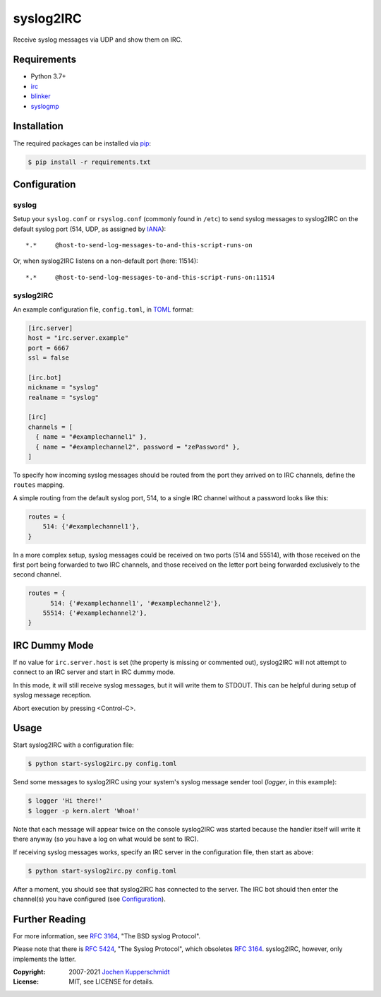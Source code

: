 syslog2IRC
==========

Receive syslog messages via UDP and show them on IRC.


Requirements
------------

- Python 3.7+
- irc_
- blinker_
- syslogmp_


Installation
------------

The required packages can be installed via pip_:

.. code:: sh

    $ pip install -r requirements.txt


Configuration
-------------


syslog
++++++

Setup your ``syslog.conf`` or ``rsyslog.conf`` (commonly found in
``/etc``) to send syslog messages to syslog2IRC on the default syslog
port (514, UDP, as assigned by IANA_)::

    *.*     @host-to-send-log-messages-to-and-this-script-runs-on

Or, when syslog2IRC listens on a non-default port (here: 11514)::

    *.*     @host-to-send-log-messages-to-and-this-script-runs-on:11514


syslog2IRC
++++++++++

An example configuration file, ``config.toml``, in TOML_ format:

.. code:: toml

    [irc.server]
    host = "irc.server.example"
    port = 6667
    ssl = false

    [irc.bot]
    nickname = "syslog"
    realname = "syslog"

    [irc]
    channels = [
      { name = "#examplechannel1" },
      { name = "#examplechannel2", password = "zePassword" },
    ]

.. _TOML: https://toml.io/

To specify how incoming syslog messages should be routed from the port
they arrived on to IRC channels, define the ``routes`` mapping.

A simple routing from the default syslog port, 514, to a single IRC
channel without a password looks like this:

.. code:: python

    routes = {
        514: {'#examplechannel1'},
    }

In a more complex setup, syslog messages could be received on two ports
(514 and 55514), with those received on the first port being forwarded
to two IRC channels, and those received on the letter port being
forwarded exclusively to the second channel.

.. code:: python

    routes = {
          514: {'#examplechannel1', '#examplechannel2'},
        55514: {'#examplechannel2'},
    }


IRC Dummy Mode
--------------

If no value for ``irc.server.host`` is set (the property is missing or
commented out), syslog2IRC will not attempt to connect to an IRC server
and start in IRC dummy mode.

In this mode, it will still receive syslog messages, but it will write
them to STDOUT. This can be helpful during setup of syslog message
reception.

Abort execution by pressing <Control-C>.


Usage
-----

Start syslog2IRC with a configuration file:

.. code:: sh

    $ python start-syslog2irc.py config.toml

Send some messages to syslog2IRC using your system's syslog message
sender tool (`logger`, in this example):

.. code:: sh

    $ logger 'Hi there!'
    $ logger -p kern.alert 'Whoa!'

Note that each message will appear twice on the console syslog2IRC was
started because the handler itself will write it there anyway (so you
have a log on what would be sent to IRC).

If receiving syslog messages works, specify an IRC server in the
configuration file, then start as above:

.. code:: sh

    $ python start-syslog2irc.py config.toml

After a moment, you should see that syslog2IRC has connected to the
server. The IRC bot should then enter the channel(s) you have configured
(see Configuration_).


Further Reading
---------------

For more information, see `RFC 3164`_, "The BSD syslog Protocol".

Please note that there is `RFC 5424`_, "The Syslog Protocol", which
obsoletes `RFC 3164`_. syslog2IRC, however, only implements the latter.


.. _irc:      https://bitbucket.org/jaraco/irc
.. _blinker:  https://pythonhosted.org/blinker/
.. _syslogmp: https://homework.nwsnet.de/releases/76d6/#syslogmp
.. _pip:      http://www.pip-installer.org/
.. _IANA:     https://www.iana.org/
.. _RFC 3164: https://tools.ietf.org/html/rfc3164
.. _RFC 5424: https://tools.ietf.org/html/rfc5424


:Copyright: 2007-2021 `Jochen Kupperschmidt <https://homework.nwsnet.de/>`_
:License: MIT, see LICENSE for details.
